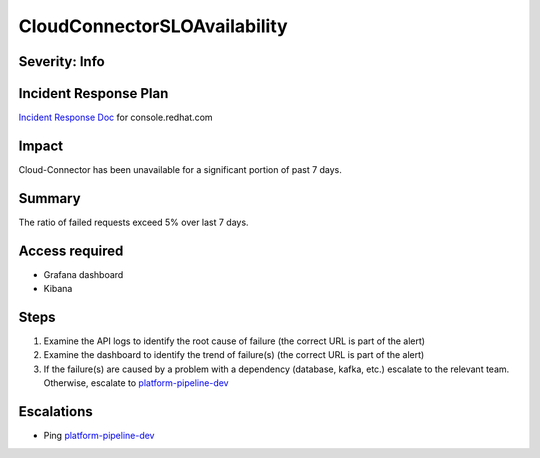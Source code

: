 CloudConnectorSLOAvailability
=================================

Severity: Info
--------------

Incident Response Plan
----------------------

`Incident Response Doc <https://docs.google.com/document/d/1AyEQnL4B11w7zXwum8Boty2IipMIxoFw1ri1UZB6xJE>`_ for console.redhat.com

Impact
------

Cloud-Connector has been unavailable for a significant portion of past 7 days.


Summary
-------

The ratio of failed requests exceed 5% over last 7 days.

Access required
---------------

- Grafana dashboard
- Kibana

Steps
-----

#. Examine the API logs to identify the root cause of failure (the correct URL is part of the alert)
#. Examine the dashboard to identify the trend of failure(s) (the correct URL is part of the alert)
#. If the failure(s) are caused by a problem with a dependency (database, kafka, etc.) escalate to the relevant team. Otherwise, escalate to `platform-pipeline-dev <https://app.slack.com/client/T026NJJ6Z/CA0SL3420/user_groups/S01AWRG3UH1>`_

Escalations
-----------

-  Ping `platform-pipeline-dev <https://app.slack.com/client/T026NJJ6Z/CA0SL3420/user_groups/S01AWRG3UH1>`_
